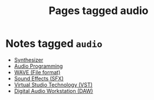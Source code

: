 #+TITLE: Pages tagged audio
* Notes tagged ~audio~
- [[../notes/synth.org][Synthesizer]]
- [[../notes/audio_programming.org][Audio Programming]]
- [[../notes/wave.org][WAVE (File format)]]
- [[../notes/sfx.org][Sound Effects (SFX)]]
- [[../notes/vst.org][Virtual Studio Technology (VST)]]
- [[../notes/daw.org][Digital Audio Workstation (DAW)]]
